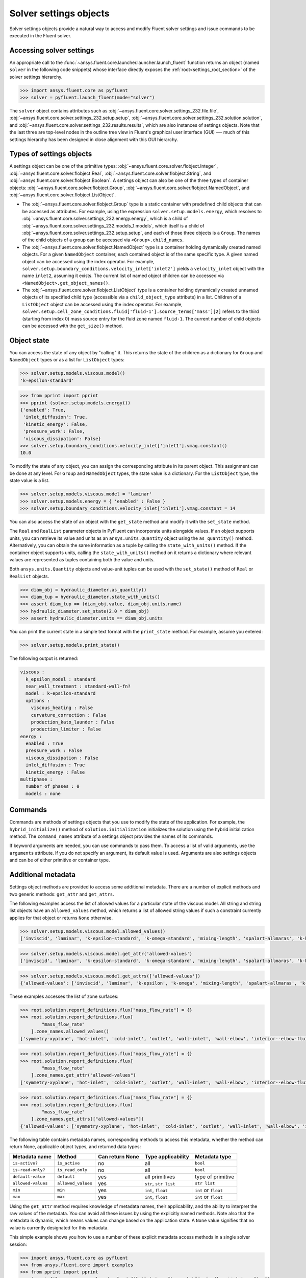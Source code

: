 .. _ref_settings:

Solver settings objects
=======================
Solver settings objects provide a natural way to access and modify Fluent solver
settings and issue commands to be executed in the Fluent solver.

Accessing solver settings
-------------------------
An appropriate call to the :func:`~ansys.fluent.core.launcher.launcher.launch_fluent`
function returns an object (named ``solver`` in
the following code snippets) whose interface directly exposes the
:ref:`root<settings_root_section>` of the solver settings hierarchy.

.. code-block::

  >>> import ansys.fluent.core as pyfluent
  >>> solver = pyfluent.launch_fluent(mode="solver")


The ``solver`` object contains attributes such as :obj:`~ansys.fluent.core.solver.settings_232.file.file`,
:obj:`~ansys.fluent.core.solver.settings_232.setup.setup`,
:obj:`~ansys.fluent.core.solver.settings_232.solution.solution`, and
:obj:`~ansys.fluent.core.solver.settings_232.results.results`,
which are also instances of settings objects. Note that the last three are
top-level nodes in the outline tree view in Fluent's graphical user interface (GUI) --- much
of this settings hierarchy has been designed in close alignment with this GUI hierarchy.

Types of settings objects
-------------------------

.. vale Google.Spacing = NO

A settings object can be one of the primitive types: :obj:`~ansys.fluent.core.solver.flobject.Integer`,
:obj:`~ansys.fluent.core.solver.flobject.Real`,
:obj:`~ansys.fluent.core.solver.flobject.String`, and
:obj:`~ansys.fluent.core.solver.flobject.Boolean`. A settings object can also be one of the three types
of container objects: :obj:`~ansys.fluent.core.solver.flobject.Group`,
:obj:`~ansys.fluent.core.solver.flobject.NamedObject`, and
:obj:`~ansys.fluent.core.solver.flobject.ListObject`.

- The :obj:`~ansys.fluent.core.solver.flobject.Group` type is a static container with predefined child objects that
  can be accessed as attributes. For example, using the expression ``solver.setup.models.energy``,
  which resolves to :obj:`~ansys.fluent.core.solver.settings_232.energy.energy`,
  which is a child of :obj:`~ansys.fluent.core.solver.settings_232.models_1.models`,
  which itself is a child of :obj:`~ansys.fluent.core.solver.settings_232.setup.setup`, and each of those
  three objects is a ``Group``.
  The names of the child objects of a group can be accessed
  via ``<Group>.child_names``.

- The :obj:`~ansys.fluent.core.solver.flobject.NamedObject` type is a container holding dynamically
  created named objects. For
  a given ``NamedObject`` container, each contained object is of the same
  specific type. A given named object can be accessed using the index operator. For example,
  ``solver.setup.boundary_conditions.velocity_inlet['inlet2']`` yields a ``velocity_inlet``
  object with the name ``inlet2``, assuming it exists. The current list of named object
  children can be accessed via ``<NamedObject>.get_object_names()``.

- The :obj:`~ansys.fluent.core.solver.flobject.ListObject` type is a container holding dynamically
  created unnamed objects of
  its specified child type (accessible via a ``child_object_type`` attribute) in a
  list. Children of a ``ListObject`` object can be accessed using the index operator.
  For example, ``solver.setup.cell_zone_conditions.fluid['fluid-1'].source_terms['mass'][2]``
  refers to the third (starting from index 0) mass source entry for the fluid zone
  named ``fluid-1``. The current number of child objects can be accessed with the
  ``get_size()`` method.

.. vale Google.Spacing = YES


Object state
------------
You can access the state of any object by "calling" it. This returns the state of the children
as a dictionary for ``Group`` and ``NamedObject`` types or as a list for ``ListObject`` types:

.. code-block::

  >>> solver.setup.models.viscous.model()
  'k-epsilon-standard'


.. code-block::

  >>> from pprint import pprint
  >>> pprint (solver.setup.models.energy())
  {'enabled': True,
   'inlet_diffusion': True,
   'kinetic_energy': False,
   'pressure_work': False,
   'viscous_dissipation': False}
  >>> solver.setup.boundary_conditions.velocity_inlet['inlet1'].vmag.constant()
  10.0


To modify the state of any object, you can assign the corresponding attribute
in its parent object. This assignment can be done at any level. For ``Group``
and ``NamedObject`` types, the state value is a dictionary. For the
``ListObject`` type, the state value is a list.

.. code-block::

  >>> solver.setup.models.viscous.model = 'laminar'
  >>> solver.setup.models.energy = { 'enabled' : False }
  >>> solver.setup.boundary_conditions.velocity_inlet['inlet1'].vmag.constant = 14


You can also access the state of an object with the ``get_state`` method and
modify it with the ``set_state`` method.

The ``Real`` and ``RealList`` parameter objects in PyFluent can incorporate units
alongside values. If an object supports units, you can retrieve its value and units
as an ``ansys.units.Quantity`` object using the ``as_quantity()`` method. Alternatively,
you can obtain the same information as a tuple by calling the ``state_with_units()``
method. If the container object supports units, calling the ``state_with_units()`` method on it
returns a dictionary where relevant values are represented as tuples containing both
the value and units.

Both ``ansys.units.Quantity`` objects and value-unit tuples can be used with the
``set_state()`` method of ``Real`` or ``RealList`` objects.

.. code-block::

  >>> diam_obj = hydraulic_diameter.as_quantity()
  >>> diam_tup = hydraulic_diameter.state_with_units()
  >>> assert diam_tup == (diam_obj.value, diam_obj.units.name)
  >>> hydraulic_diameter.set_state(2.0 * diam_obj)
  >>> assert hydraulic_diameter.units == diam_obj.units


You can print the current state in a simple text format with the
``print_state`` method. For example, assume you entered:

.. code-block::

  >>> solver.setup.models.print_state()


The following output is returned:

.. code-block::

  viscous :
    k_epsilon_model : standard
    near_wall_treatment : standard-wall-fn?
    model : k-epsilon-standard
    options :
      viscous_heating : False
      curvature_correction : False
      production_kato_launder : False
      production_limiter : False
  energy :
    enabled : True
    pressure_work : False
    viscous_dissipation : False
    inlet_diffusion : True
    kinetic_energy : False
  multiphase :
    number_of_phases : 0
    models : none

Commands
--------
Commands are methods of settings objects that you use to modify the state of
the application. For example, the ``hybrid_initialize()`` method of
``solution.initialization`` initializes the solution using the hybrid
initialization method. The ``command_names`` attribute of a settings object
provides the names of its commands.

If keyword arguments are needed, you can use commands to pass them. To access a
list of valid arguments, use the ``arguments`` attribute. If you do not specify
an argument, its default value is used. Arguments are also settings objects
and can be of either primitive or container type.

Additional metadata
-------------------
Settings object methods are provided to access some additional metadata. There are
a number of explicit methods and two generic methods: ``get_attr`` and ``get_attrs``.

The following examples access the list of allowed values for a particular state of
the viscous model. All string and string list objects have an ``allowed_values``
method, which returns a list of allowed string values if such a constraint currently applies
for that object or returns ``None`` otherwise.


.. code-block::

  >>> solver.setup.models.viscous.model.allowed_values()
  ['inviscid', 'laminar', 'k-epsilon-standard', 'k-omega-standard', 'mixing-length', 'spalart-allmaras', 'k-kl-w', 'transition-sst', 'reynolds-stress', 'scale-adaptive-simulation', 'detached-eddy-simulation', 'large-eddy-simulation']


.. code-block::

  >>> solver.setup.models.viscous.model.get_attr('allowed-values')
  ['inviscid', 'laminar', 'k-epsilon-standard', 'k-omega-standard', 'mixing-length', 'spalart-allmaras', 'k-kl-w', 'transition-sst', 'reynolds-stress', 'scale-adaptive-simulation', 'detached-eddy-simulation', 'large-eddy-simulation']


.. code-block::

  >>> solver.setup.models.viscous.model.get_attrs(['allowed-values'])
  {'allowed-values': ['inviscid', 'laminar', 'k-epsilon', 'k-omega', 'mixing-length', 'spalart-allmaras', 'k-kl-w', 'transition-sst', 'reynolds-stress', 'scale-adaptive-simulation', 'detached-eddy-simulation', 'large-eddy-simulation']}


These examples accesses the list of zone surfaces:

.. code-block::

  >>> root.solution.report_definitions.flux["mass_flow_rate"] = {}
  >>> root.solution.report_definitions.flux[
          "mass_flow_rate"
      ].zone_names.allowed_values()
  ['symmetry-xyplane', 'hot-inlet', 'cold-inlet', 'outlet', 'wall-inlet', 'wall-elbow', 'interior--elbow-fluid']


.. code-block::

  >>> root.solution.report_definitions.flux["mass_flow_rate"] = {}
  >>> root.solution.report_definitions.flux[
          "mass_flow_rate"
      ].zone_names.get_attr("allowed-values")
  ['symmetry-xyplane', 'hot-inlet', 'cold-inlet', 'outlet', 'wall-inlet', 'wall-elbow', 'interior--elbow-fluid']


.. code-block::

  >>> root.solution.report_definitions.flux["mass_flow_rate"] = {}
  >>> root.solution.report_definitions.flux[
          "mass_flow_rate"
      ].zone_names.get_attrs(["allowed-values"])
  {'allowed-values': ['symmetry-xyplane', 'hot-inlet', 'cold-inlet', 'outlet', 'wall-inlet', 'wall-elbow', 'interior--elbow-fluid']}


The following table contains metadata names, corresponding methods to access this metadata, whether the method can return None, applicable object types, and returned data types:

==================  ==================  =================  =====================  ====================
Metadata name       Method              Can return None    Type applicability     Metadata type
==================  ==================  =================  =====================  ====================
``is-active?``      ``is_active``       no                 all                    ``bool``
``is-read-only?``   ``is_read_only``    no                 all                    ``bool``
``default-value``   ``default``         yes                all primitives         type of primitive
``allowed-values``  ``allowed_values``  yes                ``str``, ``str list``  ``str list``
``min``             ``min``             yes                ``int``, ``float``     ``int`` or ``float``
``max``             ``max``             yes                ``int``, ``float``     ``int`` or ``float``
==================  ==================  =================  =====================  ====================


Using the ``get_attr`` method requires knowledge of metadata names, their applicability, and
the ability to interpret the raw values of the metadata. You can avoid all these issues by
using the explicitly named methods. Note also that the metadata is dynamic, which means
values can change based on the application state. A ``None`` value signifies that no value
is currently designated for this metadata.


This simple example shows you how to use a number of these explicit metadata access methods
in a single solver session:

.. code-block::

  >>> import ansys.fluent.core as pyfluent
  >>> from ansys.fluent.core import examples
  >>> from pprint import pprint
  >>> import_file_name = examples.download_file("mixing_elbow.msh.h5", "pyfluent/mixing_elbow")
  >>> solver = pyfluent.launch_fluent(mode="solver")
  >>> solver.file.read(file_type="case", file_name=import_file_name)
  Fast-loading...
  ...Done
  >>> solver.setup.models.viscous.is_active()
  True
  >>> solver.setup.models.viscous.model.is_read_only()
  False
  >>> solver.setup.models.viscous.model.default_value()
  >>> pprint(solver.setup.models.viscous.model.allowed_values())
  ['inviscid',
   'laminar',
   'k-epsilon',
   'k-omega',
   'mixing-length',
   'spalart-allmaras',
   'k-kl-w',
   'transition-sst',
   'reynolds-stress',
   'scale-adaptive-simulation',
   'detached-eddy-simulation',
   'large-eddy-simulation']
  >>> solver.setup.boundary_conditions.velocity_inlet['cold-inlet'].turb_intensity.min()
  0
  >>> solver.setup.boundary_conditions.velocity_inlet['cold-inlet'].turb_intensity.max()
  1


Active objects and commands
---------------------------
Objects and commands can be active or inactive based on the application state.
The ``is_active()`` method returns ``True`` if an object or command
is currently active.

The ``get_active_child_names`` method returns a list of
active children::

  >>> solver.setup.models.get_active_child_names()
  ['energy', 'multiphase', 'viscous']

The ``get_active_command_names`` method returns the list of active
commands::

  >>> solver.solution.run_calculation.get_active_command_names()
  ['iterate']

Supporting wildcards
--------------------
You can use wildcards when using named objects, list objects, and string list settings.
For named objects and list objects, for instance::

  >>> solver.setup.cell_zone_conditions.fluid["*"].source_terms["*mom*"]()
  {'fluid': {'source_terms': {'x-momentum': [], 'y-momentum': [], 'z-momentum': []}}}

Also, when you have one or more velocity inlets with "inlet" in their names::

  >>> solver.setup.boundary_conditions.velocity_inlet["*inlet*"].vmag()
  {'velo-inlet_2': {'vmag': {'option': 'value', 'value': 50}},
  'velo-inlet_1': {'vmag': {'option': 'value', 'value': 35}}

For string lists with allowed values, for instance::

  >>> solver.results.graphics.contour['contour-1'].surfaces_list = 'in*'

sets ``surfaces_list`` to all matches of surface names starting with ``in``, so when you prompt for the
list of surfaces::

  >>> solver.results.graphics.contour['contour-1'].surfaces_list()
  ['in1', 'in2']

The following list summarizes common wildcards:

- ``*`` indicates zero or more occurrences of the preceding element. For example, ``'in*'`` lists
  only items starting with "in" such as in1 and in2, whereas *in* lists only items that have
  the string "in" within the name.

- ``?`` substitutes for a single unknown character. For example, ``'gr?y'`` would list "grey" and "gray".

- ``[]`` indicates a range of numbers or characters at the beginning of a string. For example,
  ``'[to]'`` would match anything starting with "t" and anything starting with "o" in the name. Using
  ``'[a-z]'`` would match anything starting with a character between "a" and "z" inclusively, or
  using ``'[0-9]'`` would match the initial character with any number between "0" and "9" inclusively.

- ``^`` indicates a Boolean NOT function, or negation. For example, ``'^*in*'`` would list anything
  not containing "in".

- ``|`` indicates a Boolean OR function. For example, ``'*part*|*solid*'`` would list anything
  containing either "part" or "solid" such as "part2-solid-1", "part2-solid-2", "part-3",
  "solid", and "solid-1".

- ``&`` indicates a Boolean AND function. For example, ``'*part*&*solid*'`` would list anything
  containing both "part" and "solid" such as "part2-solid-1" and "part2-solid-2".

.. _settings_root_section:

Root object
-----------
The :ref:`ref_root` object (named solver in the preceding examples) is the top-level
solver settings object. It contains all other settings objects in a hierarchical structure.

